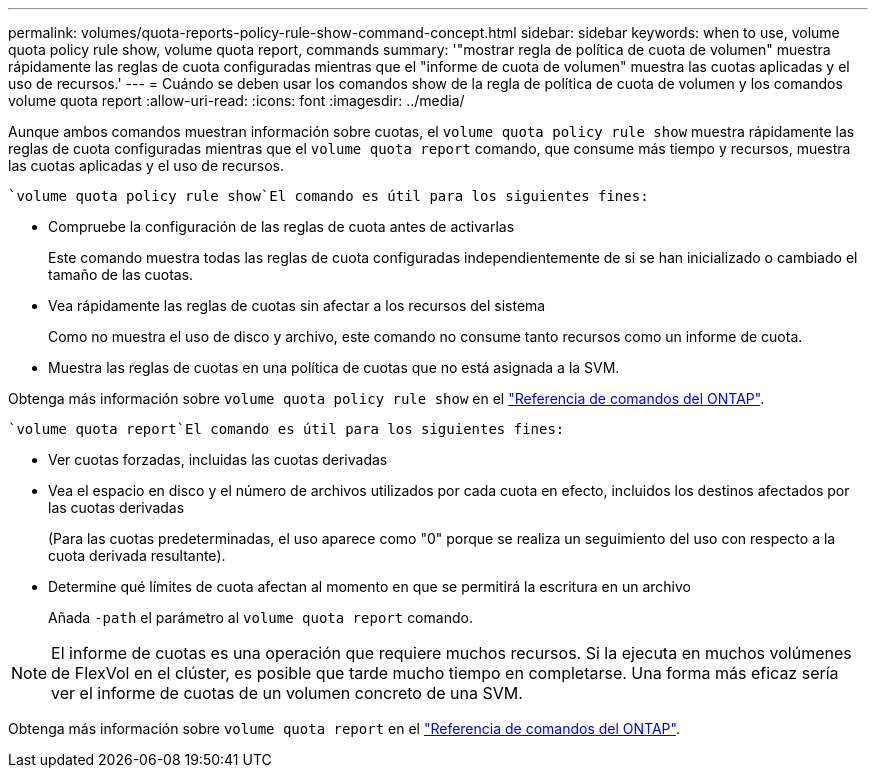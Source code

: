 ---
permalink: volumes/quota-reports-policy-rule-show-command-concept.html 
sidebar: sidebar 
keywords: when to use, volume quota policy rule show, volume quota report, commands 
summary: '"mostrar regla de política de cuota de volumen" muestra rápidamente las reglas de cuota configuradas mientras que el "informe de cuota de volumen" muestra las cuotas aplicadas y el uso de recursos.' 
---
= Cuándo se deben usar los comandos show de la regla de política de cuota de volumen y los comandos volume quota report
:allow-uri-read: 
:icons: font
:imagesdir: ../media/


[role="lead"]
Aunque ambos comandos muestran información sobre cuotas, el `volume quota policy rule show` muestra rápidamente las reglas de cuota configuradas mientras que el `volume quota report` comando, que consume más tiempo y recursos, muestra las cuotas aplicadas y el uso de recursos.

 `volume quota policy rule show`El comando es útil para los siguientes fines:

* Compruebe la configuración de las reglas de cuota antes de activarlas
+
Este comando muestra todas las reglas de cuota configuradas independientemente de si se han inicializado o cambiado el tamaño de las cuotas.

* Vea rápidamente las reglas de cuotas sin afectar a los recursos del sistema
+
Como no muestra el uso de disco y archivo, este comando no consume tanto recursos como un informe de cuota.

* Muestra las reglas de cuotas en una política de cuotas que no está asignada a la SVM.


Obtenga más información sobre `volume quota policy rule show` en el link:https://docs.netapp.com/us-en/ontap-cli/volume-quota-policy-rule-show.html["Referencia de comandos del ONTAP"^].

 `volume quota report`El comando es útil para los siguientes fines:

* Ver cuotas forzadas, incluidas las cuotas derivadas
* Vea el espacio en disco y el número de archivos utilizados por cada cuota en efecto, incluidos los destinos afectados por las cuotas derivadas
+
(Para las cuotas predeterminadas, el uso aparece como "0" porque se realiza un seguimiento del uso con respecto a la cuota derivada resultante).

* Determine qué límites de cuota afectan al momento en que se permitirá la escritura en un archivo
+
Añada `-path` el parámetro al `volume quota report` comando.



[NOTE]
====
El informe de cuotas es una operación que requiere muchos recursos. Si la ejecuta en muchos volúmenes de FlexVol en el clúster, es posible que tarde mucho tiempo en completarse. Una forma más eficaz sería ver el informe de cuotas de un volumen concreto de una SVM.

====
Obtenga más información sobre `volume quota report` en el link:https://docs.netapp.com/us-en/ontap-cli/volume-quota-report.html["Referencia de comandos del ONTAP"^].
